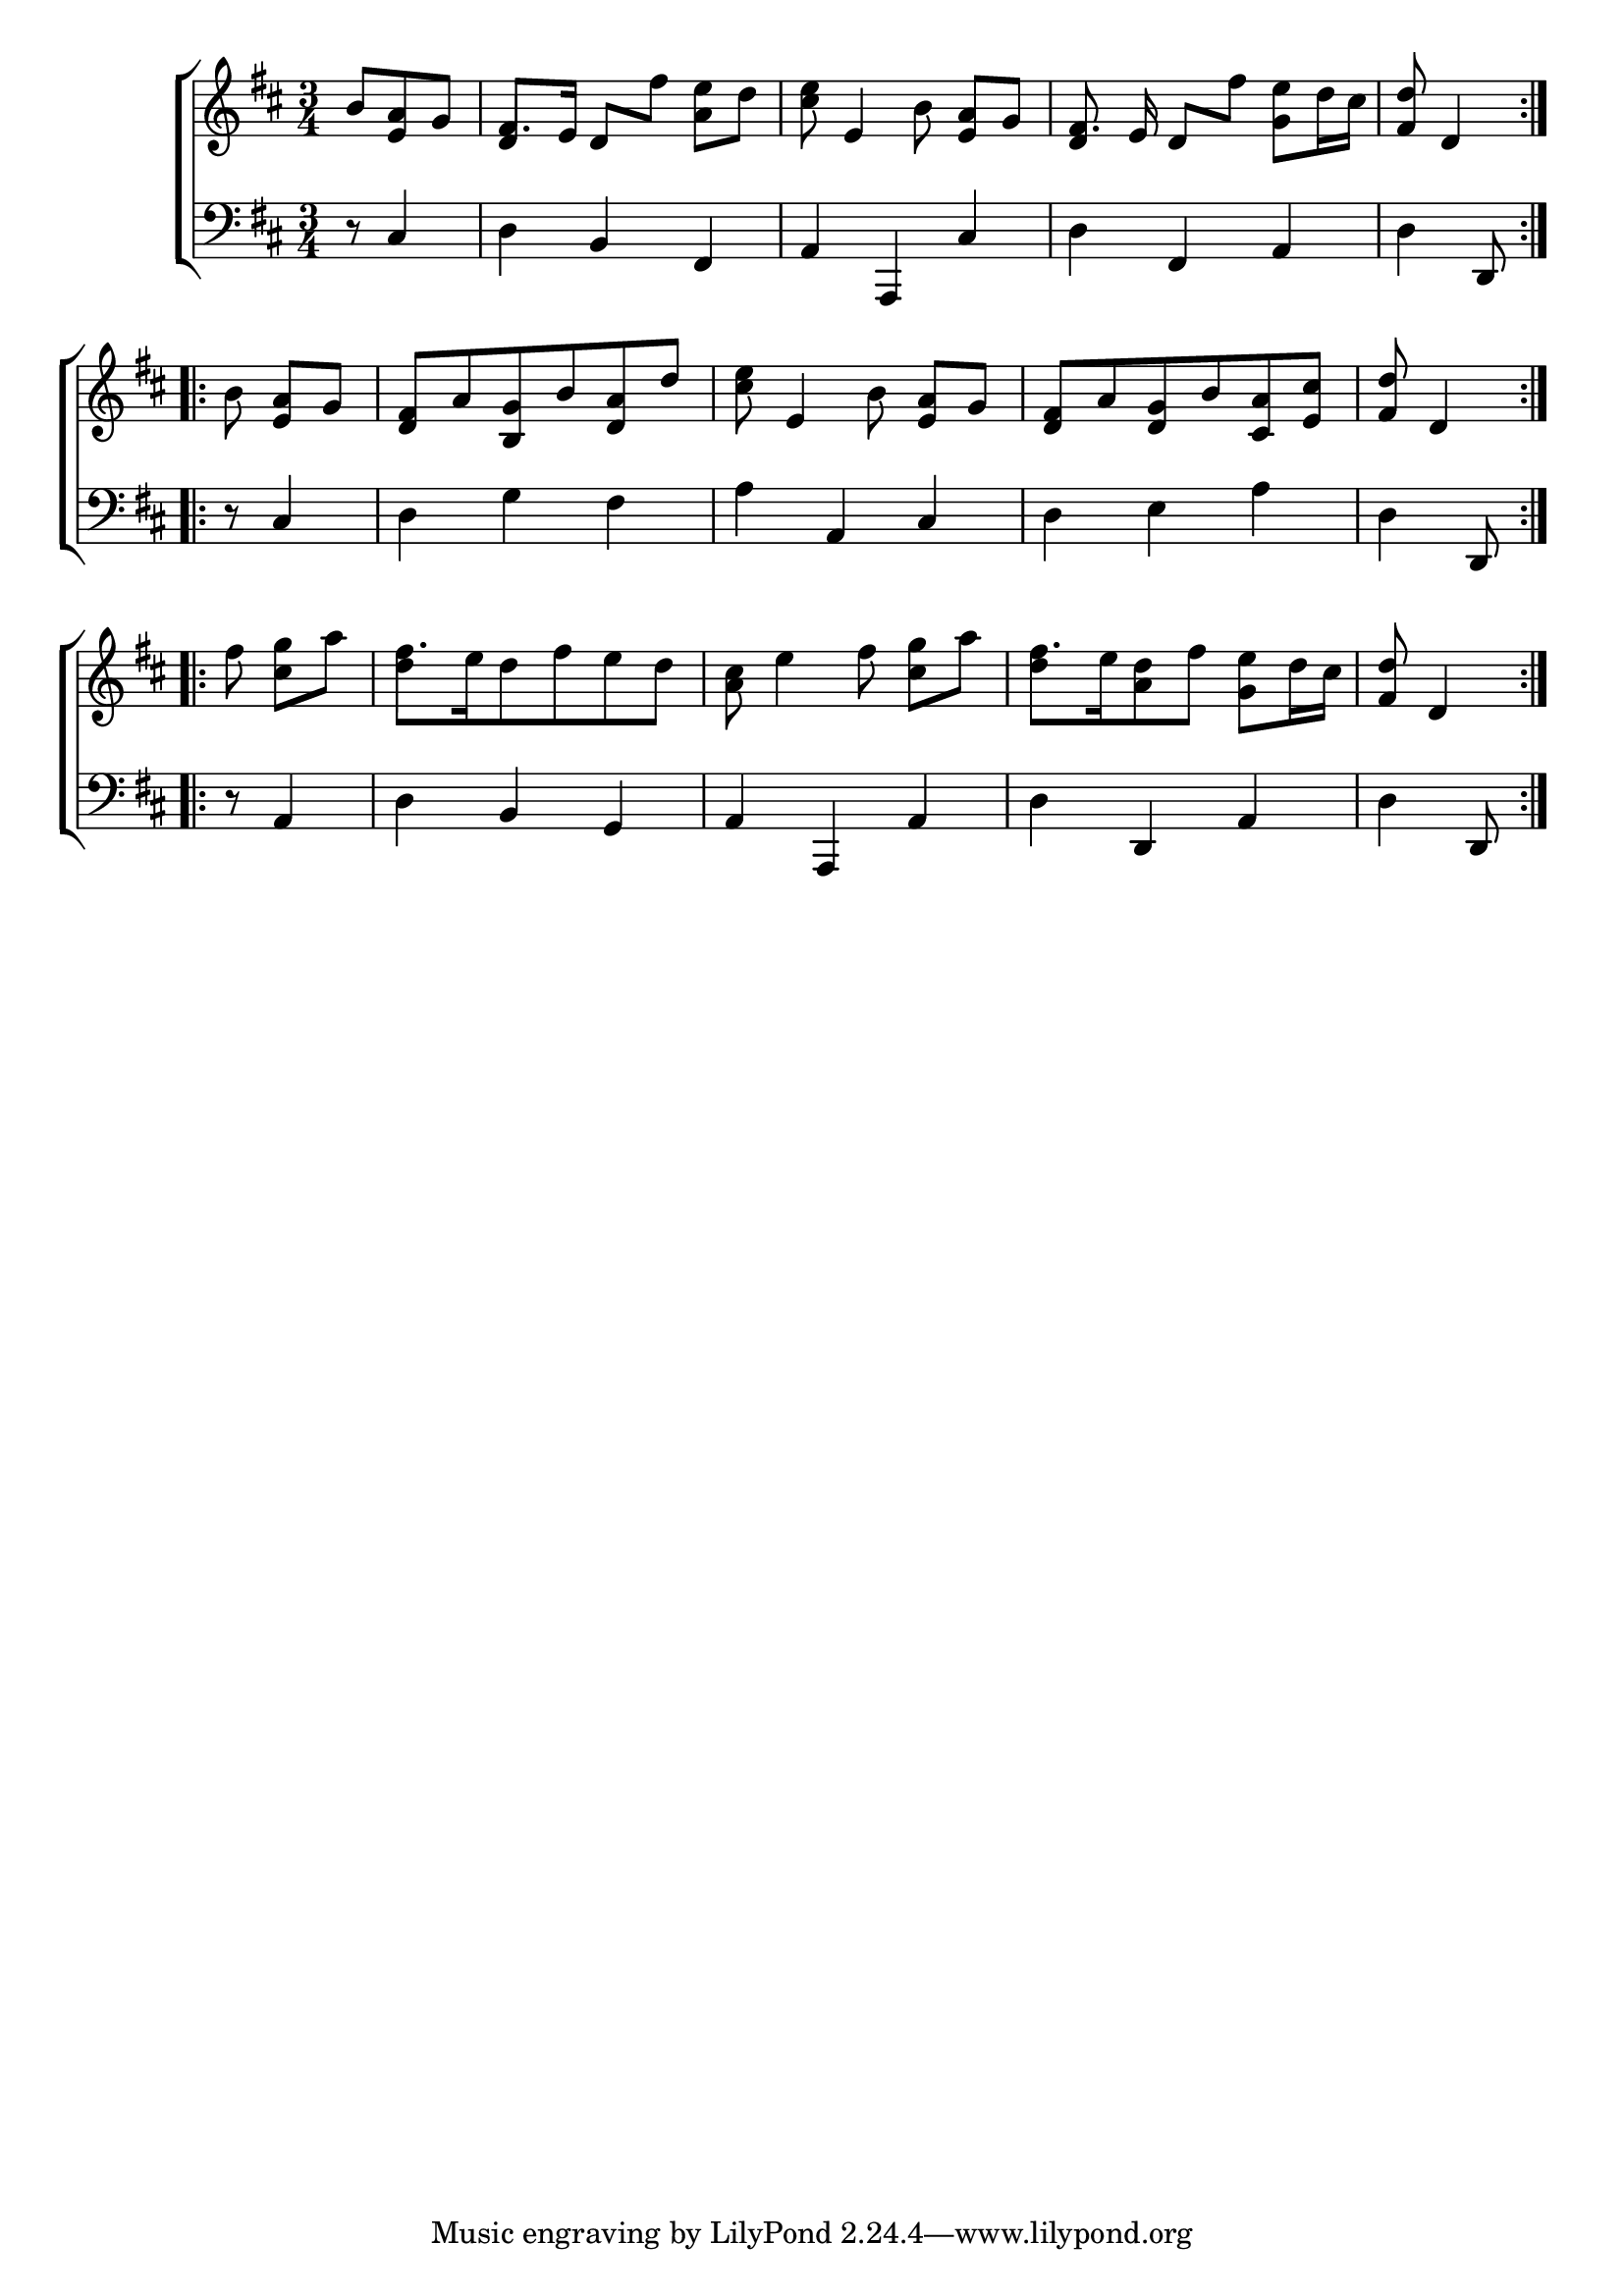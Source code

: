 \version "2.24"
\language "english"

global = {
  \time 3/4
  \key d \major
}

mBreak = { \break }

\score {

  \new ChoirStaff {
    <<
      \new Staff = "up"  {
        <<
          \global
          \new 	Voice = "one" 	\fixed c' {
            %\voiceOne
            \repeat volta 2 { \partial 4. b8 <e a> g | fs8. e16 \autoBeamOff \override Beam.auto-knee-gap = #3 d8[ fs'] <a e'>[ d'] | <cs' e'>8 e4 b8 <e a>[ g] | %
            fs8. e16 d8[ fs'] \autoBeamOn <g e'>8 d'16 cs' | \partial 4. <fs d'>8 d4 | } \mBreak
            \repeat volta 2 { \partial 4. \autoBeamOff b8 <e a>[ g] | <d fs>[ a <b, g> b <d a> d'] | <cs' e'> e4 b8 <e a>8[ g] | 
            <d fs>[ a <d g> b <cs a> <e cs'>] | \partial 4. <fs d'> d4 | } \mBreak
            \repeat volta 2 { 
              \partial 4. fs'8 <cs' g'>[ a'] | fs'8.[ e'16 d'8 fs' e' d'] | <a cs'> e'4 fs'8 <cs' g'>[ a'] | fs'8.[ e'16 <a d'>8 fs'] <g e'>[ d'16 cs'] | \partial 4. <fs d'>8 d4 |
            }
          }	% end voice one
          \new Voice  \fixed c' {
            \voiceTwo
            \stemUp s4. | d4 s2 | s2. | d4 s2 | s4. |
            s2.*4 |
            \stemDown s4. | d'4 s2 | s2. | d'4 s2 | s4. |
          } % end voice two
        >>
      } % end staff up

      \new Lyrics \lyricmode {	% verse one

      }	% end lyrics verse one

      \new   Staff = "down" {
        <<
          \clef bass
          \global
          \new Voice {
            %\voiceThree
            r8 cs4 | d b, fs, | a, a,, cs | d fs, a, | d d,8 |
            r8 cs4 | d g fs | a a, cs | d e a | d d,8 |
            r8 a,4 | d b, g, | a, a,, a, | d d, a, | d d,8 |
          } % end voice three

          \new 	Voice {
            %\voiceFour
          }	% end voice four

        >>
      } % end staff down
    >>
  } % end choir staff

  \layout{
    \context{
      \Score {
        \omit  BarNumber
      }%end score
    }%end context
  }%end layout

  \midi{}

}%end score